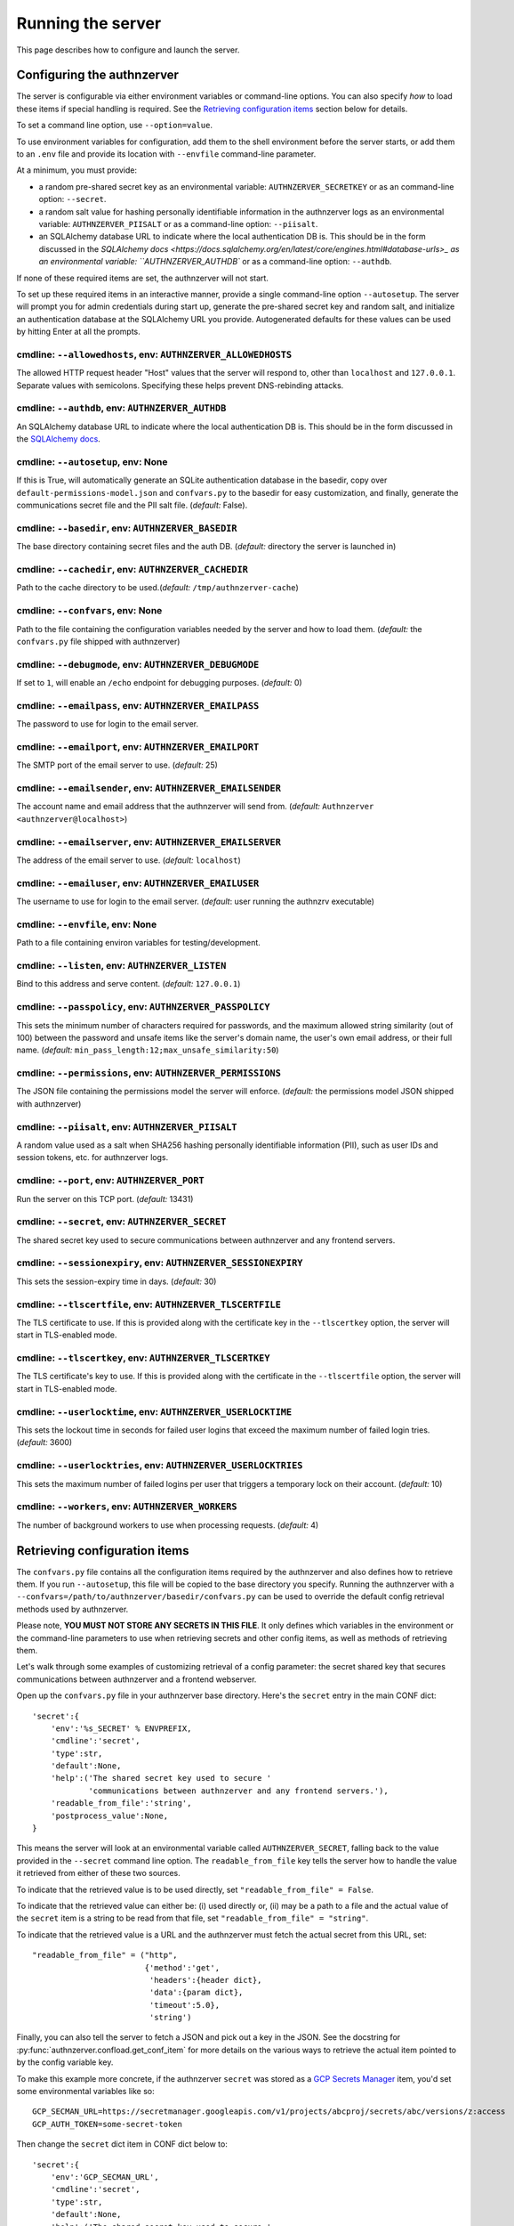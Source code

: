 Running the server
~~~~~~~~~~~~~~~~~~

This page describes how to configure and launch the server.

Configuring the authnzerver
===========================

The server is configurable via either environment variables or command-line
options. You can also specify *how* to load these items if special handling is
required. See the `Retrieving configuration items`_ section below for details.

To set a command line option, use ``--option=value``.

To use environment variables for configuration, add them to the shell
environment before the server starts, or add them to an ``.env`` file and
provide its location with ``--envfile`` command-line parameter.

At a minimum, you must provide:

- a random pre-shared secret key as an environmental variable:
  ``AUTHNZERVER_SECRETKEY`` or as an command-line option: ``--secret``.

- a random salt value for hashing personally identifiable information in the
  authnzerver logs as an environmental variable: ``AUTHNZERVER_PIISALT`` or as a
  command-line option: ``--piisalt``.

- an SQLAlchemy database URL to indicate where the local authentication DB
  is. This should be in the form discussed in the `SQLAlchemy docs
  <https://docs.sqlalchemy.org/en/latest/core/engines.html#database-urls>_ as an
  environmental variable: ``AUTHNZERVER_AUTHDB`` or as a command-line option:
  ``--authdb``.

If none of these required items are set, the authnzerver will not start.

To set up these required items in an interactive manner, provide a single
command-line option ``--autosetup``. The server will prompt you for admin
credentials during start up, generate the pre-shared secret key and random salt,
and initialize an authentication database at the SQLAlchemy URL you
provide. Autogenerated defaults for these values can be used by hitting Enter at
all the prompts.

cmdline: ``--allowedhosts``, env: ``AUTHNZERVER_ALLOWEDHOSTS``
---------------------------------------------------------------

The allowed HTTP request header "Host" values that the server will respond to,
other than ``localhost`` and ``127.0.0.1``. Separate values with
semicolons. Specifying these helps prevent DNS-rebinding attacks.

cmdline: ``--authdb``, env: ``AUTHNZERVER_AUTHDB``
--------------------------------------------------

An SQLAlchemy database URL to indicate where the local authentication DB
is. This should be in the form discussed in the `SQLAlchemy docs
<https://docs.sqlalchemy.org/en/latest/core/engines.html#database-urls>`_.

cmdline: ``--autosetup``, env: None
-----------------------------------

If this is True, will automatically generate an SQLite authentication database
in the basedir, copy over ``default-permissions-model.json`` and ``confvars.py``
to the basedir for easy customization, and finally, generate the communications
secret file and the PII salt file. (*default:* False).

cmdline: ``--basedir``, env: ``AUTHNZERVER_BASEDIR``
----------------------------------------------------

The base directory containing secret files and the auth DB. (*default:*
directory the server is launched in)

cmdline: ``--cachedir``, env: ``AUTHNZERVER_CACHEDIR``
------------------------------------------------------

Path to the cache directory to be used.(*default:* ``/tmp/authnzerver-cache``)

cmdline: ``--confvars``, env: None
----------------------------------

Path to the file containing the configuration variables needed by the server and
how to load them. (*default:* the ``confvars.py`` file shipped with authnzerver)

cmdline: ``--debugmode``, env: ``AUTHNZERVER_DEBUGMODE``
--------------------------------------------------------

If set to ``1``, will enable an ``/echo`` endpoint for debugging
purposes. (*default:* 0)

cmdline: ``--emailpass``, env: ``AUTHNZERVER_EMAILPASS``
--------------------------------------------------------

The password to use for login to the email server.

cmdline: ``--emailport``, env: ``AUTHNZERVER_EMAILPORT``
--------------------------------------------------------

The SMTP port of the email server to use. (*default:* 25)

cmdline: ``--emailsender``, env: ``AUTHNZERVER_EMAILSENDER``
------------------------------------------------------------

The account name and email address that the authnzerver will send
from. (*default:* ``Authnzerver <authnzerver@localhost>``)

cmdline: ``--emailserver``, env: ``AUTHNZERVER_EMAILSERVER``
------------------------------------------------------------

The address of the email server to use. (*default:* ``localhost``)

cmdline: ``--emailuser``, env: ``AUTHNZERVER_EMAILUSER``
--------------------------------------------------------

The username to use for login to the email server. (*default*: user running the
authnzrv executable)

cmdline: ``--envfile``, env: None
---------------------------------

Path to a file containing environ variables for testing/development.

cmdline: ``--listen``, env: ``AUTHNZERVER_LISTEN``
--------------------------------------------------

Bind to this address and serve content. (*default:* ``127.0.0.1``)

cmdline: ``--passpolicy``, env: ``AUTHNZERVER_PASSPOLICY``
----------------------------------------------------------

This sets the minimum number of characters required for passwords, and the
maximum allowed string similarity (out of 100) between the password and unsafe
items like the server's domain name, the user's own email address, or their full
name. (*default:* ``min_pass_length:12;max_unsafe_similarity:50``)

cmdline: ``--permissions``, env: ``AUTHNZERVER_PERMISSIONS``
------------------------------------------------------------

The JSON file containing the permissions model the server will
enforce. (*default:* the permissions model JSON shipped with authnzerver)

cmdline: ``--piisalt``, env: ``AUTHNZERVER_PIISALT``
----------------------------------------------------

A random value used as a salt when SHA256 hashing personally identifiable
information (PII), such as user IDs and session tokens, etc. for authnzerver
logs.

cmdline: ``--port``, env: ``AUTHNZERVER_PORT``
----------------------------------------------

Run the server on this TCP port. (*default:* 13431)

cmdline: ``--secret``, env: ``AUTHNZERVER_SECRET``
--------------------------------------------------

The shared secret key used to secure communications between authnzerver and any
frontend servers.

cmdline: ``--sessionexpiry``, env: ``AUTHNZERVER_SESSIONEXPIRY``
----------------------------------------------------------------

This sets the session-expiry time in days. (*default:* 30)

cmdline: ``--tlscertfile``, env: ``AUTHNZERVER_TLSCERTFILE``
------------------------------------------------------------

The TLS certificate to use. If this is provided along with the certificate key
in the ``--tlscertkey`` option, the server will start in TLS-enabled mode.

cmdline: ``--tlscertkey``, env: ``AUTHNZERVER_TLSCERTKEY``
----------------------------------------------------------

The TLS certificate's key to use. If this is provided along with the certificate
in the ``--tlscertfile`` option, the server will start in TLS-enabled mode.

cmdline: ``--userlocktime``, env: ``AUTHNZERVER_USERLOCKTIME``
--------------------------------------------------------------

This sets the lockout time in seconds for failed user logins that exceed the
maximum number of failed login tries. (*default:* 3600)

cmdline: ``--userlocktries``, env: ``AUTHNZERVER_USERLOCKTRIES``
----------------------------------------------------------------

This sets the maximum number of failed logins per user that triggers a temporary
lock on their account. (*default:* 10)

cmdline: ``--workers``, env: ``AUTHNZERVER_WORKERS``
----------------------------------------------------

The number of background workers to use when processing requests. (*default:* 4)


Retrieving configuration items
==============================

The ``confvars.py`` file contains all the configuration items required by the
authnzerver and also defines how to retrieve them. If you run ``--autosetup``,
this file will be copied to the base directory you specify. Running the
authnzerver with a ``--confvars=/path/to/authnzerver/basedir/confvars.py`` can
be used to override the default config retrieval methods used by authnzerver.

Please note, **YOU MUST NOT STORE ANY SECRETS IN THIS FILE**. It only defines
which variables in the environment or the command-line parameters to use when
retrieving secrets and other config items, as well as methods of retrieving
them.

Let's walk through some examples of customizing retrieval of a config parameter:
the secret shared key that secures communications between authnzerver and a
frontend webserver.

Open up the ``confvars.py`` file in your authnzerver base directory. Here's the
``secret`` entry in the main CONF dict::

    'secret':{
        'env':'%s_SECRET' % ENVPREFIX,
        'cmdline':'secret',
        'type':str,
        'default':None,
        'help':('The shared secret key used to secure '
                'communications between authnzerver and any frontend servers.'),
        'readable_from_file':'string',
        'postprocess_value':None,
    }

This means the server will look at an environmental variable called
``AUTHNZERVER_SECRET``, falling back to the value provided in the ``--secret``
command line option. The ``readable_from_file`` key tells the server how to
handle the value it retrieved from either of these two sources.

To indicate that the retrieved value is to be used directly, set
``"readable_from_file" = False``.

To indicate that the retrieved value can either be: (i) used directly or, (ii)
may be a path to a file and the actual value of the ``secret`` item is a string
to be read from that file, set ``"readable_from_file" = "string"``.

To indicate that the retrieved value is a URL and the authnzerver must fetch the
actual secret from this URL, set::

    "readable_from_file" = ("http",
                            {'method':'get',
                             'headers':{header dict},
                             'data':{param dict},
                             'timeout':5.0},
                             'string')

Finally, you can also tell the server to fetch a JSON and pick out a key in the
JSON. See the docstring for :py:func:`authnzerver.confload.get_conf_item` for
more details on the various ways to retrieve the actual item pointed to by the
config variable key.

To make this example more concrete, if the authnzerver ``secret`` was stored as
a `GCP Secrets Manager
<https://cloud.google.com/secret-manager/docs/creating-and-accessing-secrets#access_a_secret_version>`_
item, you'd set some environmental variables like so::

    GCP_SECMAN_URL=https://secretmanager.googleapis.com/v1/projects/abcproj/secrets/abc/versions/z:access
    GCP_AUTH_TOKEN=some-secret-token

Then change the ``secret`` dict item in CONF dict below to::

    'secret':{
        'env':'GCP_SECMAN_URL',
        'cmdline':'secret',
        'type':str,
        'default':None,
        'help':('The shared secret key used to secure '
                'communications between authnzerver and any frontend servers.'),
        'readable_from_file':see below,
        'postprocess_value':'custom_decode.py::custom_b64decode',
    }

The ``readable_from_file`` key would be set to something like::

    "readable_from_file" = ("http",
                            {"method":"get",
                             "headers":{"Authorization":"Bearer [[GCP_AUTH_TOKEN]]",
                                        "Content-Type":"application/json",
                                        "x-goog-user-project": "abcproj"},
                             "data":None,
                             "timeout":5.0},
                            'json',
                            "payload.data")

This would then load the authnzerver ``secret`` directly from the Secrets
Manager.

Notice that we used a path to a Python module and function for the
``postprocess_value`` key. This is because GCP's Secrets Manager base-64 encodes
the data you put into it and we need to post-process the value we get back from
the stored item's URL. This module looks like::

    import base64

    def custom_b64decode(input):
        return base64.b64decode(input.encode('utf-8')).decode('utf-8')

The function above will base-64 decode the value returned from the Secrets
Manager and finally give us the ``secret`` value we need.


Launching the authnzerver
=========================

Running the executable from the Python package
----------------------------------------------

After you've installed the ``authnzerver`` package from PyPI (preferably in an
already-activated virtualenv), there will be an ``authnzrv`` executable in your
path.

``authnzrv --help`` will list all options available. See the section above for
details on configuring the server with either environment variables or
command-line options.

If you want to run authnzerver as a systemd service, there's an example `systemd
service file available
<https://github.com/waqasbhatti/authnzerver/blob/master/deploy/authnzerver.service>`_,
along with `an environment conf file
<https://github.com/waqasbhatti/authnzerver/blob/master/deploy/authnzerver-environ.conf>`_
that can be used to set it up.

Running with Docker and docker-compose
--------------------------------------

See below for an example docker-compose.yml snippet to include authnzerver as a
service.

.. code-block:: yaml

    volumes:
      authnzerver_basedir:

    services:
      authnzerver:
        image: waqasbhatti/authnzerver:latest
        expose: [13431]
        volumes:
          - authnzerver_basedir:/home/authnzerver/basedir
        environment:
          AUTHNZERVER_ALLOWEDHOSTS: authnzerver
          AUTHNZERVER_AUTHDB: "sqlite:////home/authnzerver/basedir/.authdb.sqlite"
          AUTHNZERVER_BASEDIR: "/home/authnzerver/basedir"
          AUTHNZERVER_CACHEDIR: "/tmp/authnzerver-cache"
          AUTHNZERVER_DEBUGMODE: 0
          AUTHNZERVER_LISTEN: "0.0.0.0"
          AUTHNZERVER_PORT: 13431
          AUTHNZERVER_SECRET:
          AUTHNZERVER_PIISALT:
          AUTHNZERVER_SESSIONEXPIRY: 30
          AUTHNZERVER_USERLOCKTRIES: 10
          AUTHNZERVER_USERLOCKTIME: 3600
          AUTHNZERVER_PASSPOLICY: "min_pass_length:12;max_unsafe_similarity:50"
          AUTHNZERVER_WORKERS: 4
          AUTHNZERVER_EMAILSERVER: "localhost"
          AUTHNZERVER_EMAILPORT: 25
          AUTHNZERVER_EMAILUSER: "authnzerver"
          AUTHNZERVER_EMAILPASS:
          AUTHNZERVER_EMAILSENDER: "Authnzerver <authnzerver@localhost>"
          AUTHNZERVER_TLSCERTFILE:
          AUTHNZERVER_TLSCERTKEY:

Some things to note about the snippet:

First, we're using an SQLite auth DB in the mounted authnzerver base
directory. Another database can be specified here by using the appropriate
`SQLAlchemy database URL
<https://docs.sqlalchemy.org/en/latest/core/engines.html#database-urls>`_. On
every start up, the authnzerver will recreate its database tables only if these
don't exist already.

Next, the required ``AUTHNZERVER_SECRET`` and ``AUTHNZERVER_PIISALT``
environment variables are passed in from the host environment. Set these in your
docker-compose ``.env`` file or in another manner as appropriate.  Make sure to
use strong random values here, for example:

.. code-block:: bash

    python3 -c "import secrets, base64; [print('AUTHNZERVER_%s=\"%s\"' % (x, base64.urlsafe_b64encode(secrets.token_bytes()).decode('utf-8'))) for x in ('SECRET','PIISALT')]"

Finally, note that we're setting the listen address for the authnzerver to
``0.0.0.0`` so it can listen to requests on its container's external network
interface. We're also setting the ``AUTHNZERVER_ALLOWEDHOSTS`` environment
variable to the DNS name of the container service generated by
docker-compose. This should enable requests from within the docker-compose
network (i.e. other containers relying on authnzerver) to work correctly by
using ``http://authnzerver:13431`` as the URL for the authnzerver.

Running with Docker in development mode with auto-setup
-------------------------------------------------------

First, pull the container from Docker Hub:

.. code-block:: bash

   docker pull waqasbhatti/authnzerver:latest

Run it with the ``--autosetup`` option to set up a base directory, the auth DB,
and the envfile. The commands below set up an empty base directory on your
Docker host, mount it into the container as a volume, then tell authnzerver to
use it for its base directory.

.. code-block:: bash

   mkdir authnzerver-basedir
   cd authnzerver-basedir
   docker run -p 13431 -v $(PWD):/home/authnzerver/basedir \
     --rm -it waqasbhatti/authnzerver:latest \
     --autosetup --basedir=/home/authnzerver/basedir

This will start an interactive session where you can set your auth DB and
initial admin credentials::

    [W 200625 17:42:21 autosetup:105] Enter a valid SQLAlchemy database URL to use for the auth DB.
    If you leave this blank and hit Enter, an SQLite auth DB
    will be created in the base directory: /home/authnzerver/basedir
    Auth DB URL [default: auto generated]:
    [W 200625 17:42:23 autosetup:116] Enter the path to the permissions policy JSON file to use.
    If you leave this blank and hit Enter, the default permissions
    policy JSON shipped with authnzerver will be used: /home/authnzerver/authnzerver/default-permissions-model.json
    Permission JSON path [default: included permissions JSON]:
    [W 200625 17:42:25 autosetup:134] No existing authentication DB was found, making a new SQLite DB in authnzerver basedir: /home/authnzerver/basedir/.authdb.sqlite

    Admin email address [default: authnzerver@localhost]:
    Admin password [default: randomly generated]:
    [W 200625 17:42:27 autosetup:214] Generated random admin password, credentials written to: /home/authnzerver/basedir/.authnzerver-admin-credentials

    [I 200625 17:42:27 autosetup:220] Generating server secret tokens...
    [I 200625 17:42:27 autosetup:236] Generating server PII random salt...
    [I 200625 17:42:27 autosetup:252] Copying default-permissions-model.json to basedir: /home/authnzerver/basedir
    [I 200625 17:42:27 autosetup:260] Copying confvars.py to basedir: /home/authnzerver/basedir
    [I 200625 17:42:27 autosetup:271] Generating an envfile: /home/authnzerver/basedir/.env
    [W 200625 17:42:27 main:216] Auto-setup complete, exiting...
    [W 200625 17:42:27 main:219] Environment variables needed for the authnzerver to start have been written to:

        /home/authnzerver/basedir/.env

        Edit this file as appropriate or add these environment variables to the shell environment.
    [W 200625 17:42:27 main:226] To run the authnzerver with this env file, your selected auth DB, and the auto-setup generated secrets files in your selected authnzerver basedir, start authnzerver with the following command:

        authnzrv --basedir="/home/authnzerver/basedir" --confvars="/home/authnzerver/basedir/confvars.py" --envfile="/home/authnzerver/basedir/.env"

Edit the ``.env`` file that was created in your Docker host's authnzerver base
directory. In particular, you want to set ``AUTHNZERVER_LISTEN`` variable to
``0.0.0.0`` for running authnzerver as a Docker container.

Start up authnzerver, using the command-line hints provided in autosetup:

.. code-block:: bash

   docker run -p 13431:13431 -v $(PWD):/home/authnzerver/basedir \
     --rm -it waqasbhatti/authnzerver:latest \
     --confvars="/home/authnzerver/basedir/confvars.py" \
     --envfile="/home/authnzerver/basedir/.env"

If you do not want to use the envfile (e.g. in production), add the variables in
it to your environment (e.g. in docker-compose) before launching the container,
then use:

.. code-block:: bash

   docker run -p 13431:13431 -v $(PWD):/home/authnzerver/basedir \
     --rm -it waqasbhatti/authnzerver:latest \
     --confvars="/home/authnzerver/basedir/confvars.py"

